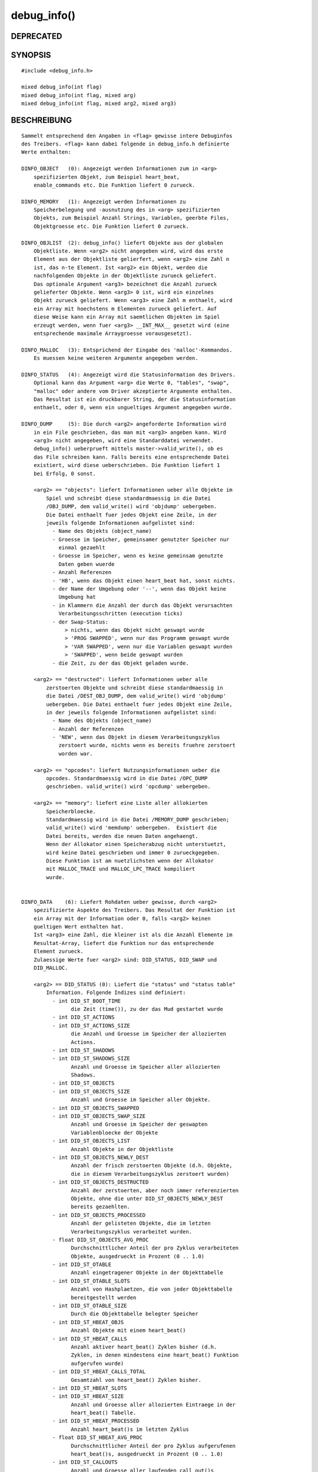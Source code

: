 debug_info()
============

DEPRECATED
----------
::

SYNOPSIS
--------
::

        #include <debug_info.h>

        mixed debug_info(int flag)
        mixed debug_info(int flag, mixed arg)
        mixed debug_info(int flag, mixed arg2, mixed arg3)

BESCHREIBUNG
------------
::

        Sammelt entsprechend den Angaben in <flag> gewisse intere Debuginfos
        des Treibers. <flag> kann dabei folgende in debug_info.h definierte
        Werte enthalten:

        DINFO_OBJECT   (0): Angezeigt werden Informationen zum in <arg>
            spezifizierten Objekt, zum Beispiel heart_beat,
            enable_commands etc. Die Funktion liefert 0 zurueck.

        DINFO_MEMORY   (1): Angezeigt werden Informationen zu
            Speicherbelegung und -ausnutzung des in <arg> spezifizierten
            Objekts, zum Beispiel Anzahl Strings, Variablen, geerbte Files,
            Objektgroesse etc. Die Funktion liefert 0 zurueck.

        DINFO_OBJLIST  (2): debug_info() liefert Objekte aus der globalen
            Objektliste. Wenn <arg2> nicht angegeben wird, wird das erste
            Element aus der Objektliste gelierfert, wenn <arg2> eine Zahl n
            ist, das n-te Element. Ist <arg2> ein Objekt, werden die
            nachfolgenden Objekte in der Objektliste zurueck geliefert.
            Das optionale Argument <arg3> bezeichnet die Anzahl zurueck
            gelieferter Objekte. Wenn <arg3> 0 ist, wird ein einzelnes
            Objekt zurueck geliefert. Wenn <arg3> eine Zahl m enthaelt, wird
            ein Array mit hoechstens m Elementen zurueck geliefert. Auf
            diese Weise kann ein Array mit saemtlichen Objekten im Spiel
            erzeugt werden, wenn fuer <arg3> __INT_MAX__ gesetzt wird (eine
            entsprechende maximale Arraygroesse vorausgesetzt).

        DINFO_MALLOC   (3): Entsprichend der Eingabe des 'malloc'-Kommandos.
            Es muessen keine weiteren Argumente angegeben werden.

        DINFO_STATUS   (4): Angezeigt wird die Statusinformation des Drivers.
            Optional kann das Argument <arg> die Werte 0, "tables", "swap",
            "malloc" oder andere vom Driver akzeptierte Argumente enthalten.
            Das Resultat ist ein druckbarer String, der die Statusinformation
            enthaelt, oder 0, wenn ein ungueltiges Argument angegeben wurde.

        DINFO_DUMP     (5): Die durch <arg2> angeforderte Information wird
            in ein File geschrieben, das man mit <arg3> angeben kann. Wird
            <arg3> nicht angegeben, wird eine Standarddatei verwendet.
            debug_info() ueberprueft mittels master->valid_write(), ob es
            das File schreiben kann. Falls bereits eine entsprechende Datei
            existiert, wird diese ueberschrieben. Die Funktion liefert 1
            bei Erfolg, 0 sonst.

            <arg2> == "objects": liefert Informationen ueber alle Objekte im
                Spiel und schreibt diese standardmaessig in die Datei
                /OBJ_DUMP, dem valid_write() wird 'objdump' uebergeben.
                Die Datei enthaelt fuer jedes Objekt eine Zeile, in der
                jeweils folgende Informationen aufgelistet sind:
                  - Name des Objekts (object_name)
                  - Groesse im Speicher, gemeinsamer genutzter Speicher nur
                    einmal gezaehlt
                  - Groesse im Speicher, wenn es keine gemeinsam genutzte
                    Daten geben wuerde
                  - Anzahl Referenzen
                  - 'HB', wenn das Objekt einen heart_beat hat, sonst nichts.
                  - der Name der Umgebung oder '--', wenn das Objekt keine
                    Umgebung hat
                  - in Klammern die Anzahl der durch das Objekt verursachten
                    Verarbeitungsschritten (execution ticks)
                  - der Swap-Status:
                      > nichts, wenn das Objekt nicht geswapt wurde
                      > 'PROG SWAPPED', wenn nur das Programm geswapt wurde
                      > 'VAR SWAPPED', wenn nur die Variablen geswapt wurden
                      > 'SWAPPED', wenn beide geswapt wurden
                  - die Zeit, zu der das Objekt geladen wurde.

            <arg2> == "destructed": liefert Informationen ueber alle
                zerstoerten Objekte und schreibt diese standardmaessig in
                die Datei /DEST_OBJ_DUMP, dem valid_write() wird 'objdump'
                uebergeben. Die Datei enthaelt fuer jedes Objekt eine Zeile,
                in der jeweils folgende Informationen aufgelistet sind:
                  - Name des Objekts (object_name)
                  - Anzahl der Referenzen
                  - 'NEW', wenn das Objekt in diesem Verarbeitungszyklus
                    zerstoert wurde, nichts wenn es bereits fruehre zerstoert
                    worden war.

            <arg2> == "opcodes": liefert Nutzungsinformationen ueber die
                opcodes. Standardmaessig wird in die Datei /OPC_DUMP
                geschrieben. valid_write() wird 'opcdump' uebergeben.

            <arg2> == "memory": liefert eine Liste aller allokierten
                Speicherbloecke.
                Standardmaessig wird in die Datei /MEMORY_DUMP geschrieben;
                valid_write() wird 'memdump' uebergeben.  Existiert die
                Datei bereits, werden die neuen Daten angehaengt.
                Wenn der Allokator einen Speicherabzug nicht unterstuetzt,
                wird keine Datei geschrieben und immer 0 zurueckgegeben.
                Diese Funktion ist am nuetzlichsten wenn der Allokator
                mit MALLOC_TRACE und MALLOC_LPC_TRACE kompiliert
                wurde.


        DINFO_DATA    (6): Liefert Rohdaten ueber gewisse, durch <arg2>
            spezifizierte Aspekte des Treibers. Das Resultat der Funktion ist
            ein Array mit der Information oder 0, falls <arg2> keinen
            gueltigen Wert enthalten hat.
            Ist <arg3> eine Zahl, die kleiner ist als die Anzahl Elemente im
            Resultat-Array, liefert die Funktion nur das entsprechende
            Element zurueck.
            Zulaessige Werte fuer <arg2> sind: DID_STATUS, DID_SWAP und
            DID_MALLOC.

            <arg2> == DID_STATUS (0): Liefert die "status" und "status table"
                Information. Folgende Indizes sind definiert:
                  - int DID_ST_BOOT_TIME
                        die Zeit (time()), zu der das Mud gestartet wurde
                  - int DID_ST_ACTIONS
                  - int DID_ST_ACTIONS_SIZE
                        die Anzahl und Groesse im Speicher der allozierten
                        Actions.
                  - int DID_ST_SHADOWS
                  - int DID_ST_SHADOWS_SIZE
                        Anzahl und Groesse im Speicher aller allozierten
                        Shadows.
                  - int DID_ST_OBJECTS
                  - int DID_ST_OBJECTS_SIZE
                        Anzahl und Groesse im Speicher aller Objekte.
                  - int DID_ST_OBJECTS_SWAPPED
                  - int DID_ST_OBJECTS_SWAP_SIZE
                        Anzahl und Groesse im Speicher der geswapten
                        Variablenbloecke der Objekte
                  - int DID_ST_OBJECTS_LIST
                        Anzahl Objekte in der Objektliste
                  - int DID_ST_OBJECTS_NEWLY_DEST
                        Anzahl der frisch zerstoerten Objekte (d.h. Objekte,
                        die in diesem Verarbeitungszyklus zerstoert wurden)
                  - int DID_ST_OBJECTS_DESTRUCTED
                        Anzahl der zerstoerten, aber noch immer referenzierten
                        Objekte, ohne die unter DID_ST_OBJECTS_NEWLY_DEST
                        bereits gezaehlten.
                  - int DID_ST_OBJECTS_PROCESSED
                        Anzahl der gelisteten Objekte, die im letzten
                        Verarbeitungszyklus verarbeitet wurden.
                  - float DID_ST_OBJECTS_AVG_PROC
                        Durchschnittlicher Anteil der pro Zyklus verarbeiteten
                        Objekte, ausgedrueckt in Prozent (0 .. 1.0)
                  - int DID_ST_OTABLE
                        Anzahl eingetragener Objekte in der Objekttabelle
                  - int DID_ST_OTABLE_SLOTS
                        Anzahl von Hashplaetzen, die von jeder Objekttabelle
                        bereitgestellt werden
                  - int DID_ST_OTABLE_SIZE
                        Durch die Objekttabelle belegter Speicher
                  - int DID_ST_HBEAT_OBJS
                        Anzahl Objekte mit einem heart_beat()
                  - int DID_ST_HBEAT_CALLS
                        Anzahl aktiver heart_beat() Zyklen bisher (d.h.
                        Zyklen, in denen mindestens eine heart_beat() Funktion
                        aufgerufen wurde)
                  - int DID_ST_HBEAT_CALLS_TOTAL
                        Gesamtzahl von heart_beat() Zyklen bisher.
                  - int DID_ST_HBEAT_SLOTS
                  - int DID_ST_HBEAT_SIZE
                        Anzahl und Groesse aller allozierten Eintraege in der
                        heart_beat() Tabelle.
                  - int DID_ST_HBEAT_PROCESSED
                        Anzahl heart_beat()s im letzten Zyklus
                  - float DID_ST_HBEAT_AVG_PROC
                        Durchschnittlicher Anteil der pro Zyklus aufgerufenen
                        heart_beat()s, ausgedrueckt in Prozent (0 .. 1.0)
                  - int DID_ST_CALLOUTS
                        Anzahl und Groesse aller laufenden call_out()s
                  - int DID_ST_ARRAYS
                  - int DID_ST_ARRAYS_SIZE
                        Anzahl und Groesse aller Arrays
                  - int DID_ST_MAPPINGS
                  - int DID_ST_MAPPINGS_SIZE
                        Anzahl und Groesse aller Mappings
                  - int DID_ST_PROGS
                  - int DID_ST_PROGS_SIZE
                        Anzahl und Groesse aller Programme
                  - int DID_ST_PROGS_SWAPPED
                  - int DID_ST_PROGS_SWAP_SIZE
                        Anzahl und Groesse der geswapten Programme
                  - int DID_ST_USER_RESERVE
                  - int DID_ST_MASTER_RESERVE
                  - int DID_ST_SYSTEM_RESERVE
                        Momentane Groesse der drei Speicherreserven
                  - int DID_ST_ADD_MESSAGE
                  - int DID_ST_PACKETS
                  - int DID_ST_PACKET_SIZE
                        Anzahl Aufrufe von add_message(), Anzahl und Groesse
                        der versendeten Pakete.
                        Wenn der Driver nicht mit COMM_STAT kompiliert wurde,
                        liefern alle drei Werte immer -1 zurueck.
                  - int DID_ST_APPLY
                  - int DID_ST_APPLY_HITS
                        Anzahl Aufrufen von apply_low(), und wie viele davon
                        Cache-Treffer waren. Wenn der Driver nicht mit
                        APPLY_CACHE_STAT kompiliert wurde, liefern beide
                        Werte immer -1.
                  - int DID_ST_STRINGS
                  - int DID_ST_STRING_SIZE
                        Anzahl unterschiedlicher Strings in der Stringtabelle,
                        sowie ihre Groesse
                  - int DID_ST_STR_TABLE_SIZE
                        Groesse der String Tabelle
                  - int DID_ST_STR_REQ
                  - int DID_ST_STR_REQ_SIZE
                        Gesamte Anzahl von String Allokationen, und ihre
                        Groesse
                  - int DID_ST_STR_SEARCHES
                  - int DID_ST_STR_SEARCH_LEN
                        Anzahl Suchvorgaenge in der Stringtabelle und die
                        Gesamtlaenge des Suchstrings
                  - int DID_ST_STR_FOUND
                        Anzahl erfolgreicher Suchvorgaenge
                  - int DID_ST_STR_ENTRIES
                        Anzahl Eintraege (Hash Ketten) in der String Tabelle
                  - int DID_ST_STR_ADDED
                        Anzahl zur String Tabelle bisher hinzugefuegter
                        Strings
                  - int DID_ST_STR_DELETED
                        Anzahl aus der String Tabelle bisher geloeschter
                        Strings
                  - int DID_ST_STR_COLLISIONS
                        Anzahl zu einer existierenden Hash Kette hinzugefuegte
                        Strings
                  - int DID_ST_RX_CACHED
                        Anzahl gecacheter regulaerer Ausdruecke (regular
                        expressions)
                  - int DID_ST_RX_TABLE
                  - int DID_ST_RX_TABLE_SIZE
                        Anzahl Plaetze in der Regexp Cache Tabelle und
                        Speicherbedarf der gecacheten Ausdruecke
                  - int DID_ST_RX_REQUESTS
                        Anzahl Anfragen fuer neue regexps
                  - int DID_ST_RX_REQ_FOUND
                        Anzahl gefundener regexps in der regexp Cache Tabelle
                  - int DID_ST_RX_REQ_COLL
                        Anzahl angefragter regexps, die mit einer bestehenden
                        regexp kollidierten
                  - int DID_ST_MB_FILE
                        Die Groesse des 'File' Speicherpuffers
                  - int DID_ST_MB_SWAP
                        Die Groesse des 'Swap' Speicherpuffers

            <arg2> == DID_SWAP (1): Liefert "status swap"-Information:
                  - int DID_SW_PROGS
                  - int DID_SW_PROG_SIZE
                        Anzahl und Groesse der geswappten Programmbloecke
                  - int DID_SW_PROG_UNSWAPPED
                  - int DID_SW_PROG_U_SIZE
                        Anzahl und Groesse der nicht geswappten Bloecke
                  - int DID_SW_VARS
                  - int DID_SW_VAR_SIZE
                        Anzahl und Groesse der geswappten Variablenbloecke
                  - int DID_SW_FREE
                  - int DID_SW_FREE_SIZE
                        Anzahl und Groesse der freien Bloecke in der
                        Auslagerungsdatei
                  - int DID_SW_FILE_SIZE
                        Groesse der Auslagerungsdatei
                  - int DID_SW_REUSED
                        Gesamter wiederverwendeter Speicherplatz in der
                        Auslagerungsdatei
                  - int DID_SW_SEARCHES
                  - int DID_SW_SEARCH_LEN
                        Anzahl und Gesamtlaenge der Suchvorgaenge nach
                        wiederverwendbaren Bloecken in der Auslagerungsdatei
                  - int DID_SW_F_SEARCHES
                  - int DID_SW_F_SEARCH_LEN
                        Anzahl und Gesamtlaenge der Suchvorgaenge nach einem
                        Block, der frei gemacht werden kann.
                  - int DID_SW_COMPACT
                        TRUE wenn der Swapper im Compact-Modus laeuft
                  - int DID_SW_RECYCLE_FREE
                        TRUE wenn der Swapper gerade einen freien Block
                        wiederverwendet

            <arg2> == DID_MEMORY (2): Liefert die "status malloc"-Information:
                  - string DID_MEM_NAME
                        Der Name des Allokators: "sysmalloc", "smalloc",
                        "slaballoc"
                  - int DID_MEM_SBRK
                  - int DID_MEM_SBRK_SIZE
                        Anzahl und Groesse der Speicherbloecke, die vom
                        Betriebssystem angefordert wurden (smalloc, slaballoc)
                  - int DID_MEM_LARGE
                  - int DID_MEM_LARGE_SIZE
                  - int DID_MEM_LFREE
                  - int DID_MEM_LFREE_SIZE
                        Anzahl und Groesse der grossen allozierten bzw.
                        freien Bloecke (smalloc, slaballoc)
                  - int DID_MEM_LWASTED
                  - int DID_MEM_LWASTED_SIZE
                        Anzahl und Groesse der unbrauchbaren grossen
                        Speicherfragmente (smalloc, slaballoc)
                  - int DID_MEM_CHUNK
                  - int DID_MEM_CHUNK_SIZE
                        Anzahl und Groesse kleiner Speicherbloecke (chunk
                        blocks; smalloc, slaballoc)
                  - int DID_MEM_SMALL
                  - int DID_MEM_SMALL_SIZE
                  - int DID_MEM_SFREE
                  - int DID_MEM_SFREE_SIZE
                        Anzahl und groesse der allozierten bzw. freien
                        kleinen Speicherbloecke (smalloc, slaballoc)
                  - int DID_MEM_SWASTED
                  - int DID_MEM_SWASTED_SIZE
                        Anzahl und Groesse der unbrauchbar kleinen
                        Speicherfragmente (smalloc, slaballoc)
                  - int DID_MEM_MINC_CALLS
                  - int DID_MEM_MINC_SUCCESS
                  - int DID_MEM_MINC_SIZE
                        Anzahl Aufrufe von malloc_increment(), Anzahl der
                        erfolgreichen Aufrufe und die Groesse des auf diese
                        Art allozierten Speichers (smalloc, slaballoc)
                  - int DID_MEM_PERM
                  - int DID_MEM_PERM_SIZE
                        Anzahl und Groesse permanenter (non-GCable)
                        Allokationen (smalloc, slaballoc)
                  - int DID_MEM_CLIB
                  - int DID_MEM_CLIB_SIZE
                        Anzahl und Groesse der Allokationen durch Clib
                        Funktionen (nur smalloc, slaballoc mit SBRK_OK)
                  - int DID_MEM_OVERHEAD
                        Overhead fuer jede Allokation (smalloc, slaballoc)
                  - int DID_MEM_ALLOCATED
                        Der Speicher, der durch die Speicherverwaltung
                        alloziert wurde, inklusive den Overhead fuer die
                        Speicherverwaltung (smalloc, slaballoc)
                  - int DID_MEM_USED
                        Der Speicher, der durch den Driver belegt ist, ohne
                        den durch die Speicherverwaltung belegten Speicher
                        (smalloc, slaballoc)
                  - int DID_MEM_TOTAL_UNUSED
                        Der Speicher, der vom System zur Verfuegung gestellt,
                        aber vom Treiber nicht benoetigt wird.
                  - int DID_MEM_AVL_NODES          (smalloc, slaballoc)
                        Anzahl der AVL-Knoten, die zur Verwaltung der
                        freien grossen Speicherbloecke verwendet werden
                        (nur smalloc). Dieser Wert kann in Zukunft
                        wieder verschwinden.
                  - mixed * DID_MEM_EXT_STATISTICS (smalloc, slaballoc)
                        Detaillierte Statistiken des Allokators sofern
                        diese aktiviert wurden; 0 anderenfalls.

                        Dieser Wert kann in Zukunft wieder verschwinden.

                        Das Array enthaelt NUM+2 Eintraege, wobei NUM
                        Anzahl der verschiedenen 'kleinen'
                        Blockgroessen ist. Eintrag [NUM] beschreibt
                        die uebergrossen 'kleinen' Bloecke, Eintrag
                        [NUM+1] beschreibt summarisch die 'grossen'
                        Bloecke. Jeder Eintrag ist ein Array mit
                        diesen Feldern:

                        int DID_MEM_ES_MAX_ALLOC:
                          Maximale Anzahl allokierter Bloecke dieser
                          Groesse.

                        int DID_MEM_ES_CUR_ALLOC:
                          Derzeitige Anzahl allokierter Bloecke dieser
                          Groesse.
                          Current number of allocated blocks of this size.

                        int DID_MEM_ES_MAX_FREE:
                          Maximale Anzahl freier Bloecke dieser
                          Groesse.

                        int DID_MEM_ES_CUR_FREE:
                          Derzeitige Anzahl freier Bloecke dieser
                          Groesse.

                        float DID_MEM_ES_AVG_XALLOC:
                          Durchschnittliche Zahl von Allokationen pro
                          Sekunde.

                        float DID_MEM_ES_AVG_XFREE:
                          Durchschnittliche Zahl von Deallokationen pro
                          Sekunde.

                      Die Durchschnittsstatistiken schliessen interne
                      Umsortierungen der Blocklisten nicht ein.


        DINFO_TRACE    (7): Liefert die 'trace' Information aus dem
            Call Stack entsprechend der Spezifikation in <arg2>. Das Resultat
            ist entweder ein Array (dessen Format nachstehend erlaeutert ist)
            oder ein druckbarer String. Wird <arg2> weggelasen entspricht
            dies DIT_CURRENT.

            <arg2> == DIT_CURRENT (0): Momentaner Call Trace
                   == DIT_ERROR   (1): Letzter Fehler Trace (caught oder
                        uncaught)
                   == DIT_UNCAUGHT_ERROR (2): Letzer Fehler Trace, der nicht
                        gefangen werden konnte (uncaught)

            Die Information wird in Form eines Array uebergeben.

            Die Fehlertraces werden nur geaendert, wenn ein entsprechender
            Fehler auftritt; ausserdem werden sie bei einem GC (Garbage
            Collection) geloescht. Nach einem Fehler, der nicht gefangen
            werden konnte (uncaught error), weisen beide Traces auf das
            gleiche Array, sodass der ==-Operator gilt.

            Wenn das Array mehr als ein Element enthaelt, ist das erste
            Element 0 oder der Name des Objekts, dessen heart_beat() den
            laufenden Zyklus begonnen hat; alle nachfolgenden Elemente
            bezeichnen den Call Stack, beginnen mit der hoechsten
            aufgerufenen Funktion.

            Alle Eintraege im Array sind wiederum Arrays mit folgenden
            Elementen:
              - int[TRACE_TYPE]: Der Typ der aufrufenden Funktion
                    TRACE_TYPE_SYMBOL (0): ein Funktionssymbol (sollte nicht
                                           vorkommen)
                    TRACE_TYPE_SEFUN  (1): eine simul-efun
                    TRACE_TYPE_EFUN   (2): eine Efun Closure
                    TRACE_TYPE_LAMBDA (3): eine lambda Closure
                    TRACE_TYPE_LFUN   (4): eine normale Lfun
              - int[TRACE_NAME]
                    _TYPE_EFUN    : entweder der Name der Funktion oder der
                                    Code einer Operator-Closure
                    _TYPE_LAMBDA  : die numerische Lambda-ID
                    _TYPE_LFUN    : der Name der Lfun
              - string[TRACE_PROGRAM]:  Der Name des Programms mit dem Code
              - string[TRACE_OBJECT]:   Der Name des Objekts, fuer das der
                                        Code ausgefuehrt wurde
              - int[TRACE_LOC]:
                    _TYPE_LAMBDA  : Der Offset des Programms seit Beginn des
                                    Closure-Codes
                    _TYPE_LFUN    : Die Zeilennummer.

            <arg2> == DIT_STR_CURRENT (3): Liefert Informationen ueber den
                momentanen Call Trace als druckbarer String.

            <arg2> == DIT_CURRENT_DEPTH (4): Liefert die Zahl der Frames auf
                dem Control Stack (Rekursionstiefe).

        DINFO_EVAL_NUMBER (8): gibt die Nummer der aktuellen Berechnung
            zurueck. Diese Nummer wird fuer jeden vom driver initiierten
            Aufruf von LPC-Code erhoeht, also bei Aufruf von:
              - Kommandos (die per add_action hinzugefuegt wurden)
              - heart_beat, reset, clean_up
              - Aufrufe durch call_out oder input_to
              - master applies, die auf externe Ereignisse zurueckgehen
              - driver hooks genauso
              - Rueckrufen von send_erq
              - logon in interaktiven Objekten

           Dieser Zaehler kann z.B. benutzt werden, um zu verhindern, dass
           bestimmte Aktionen mehrfach innerhalb eines heart_beat()
           ausgefuehrt werden. Eine andere Anwendungsmoeglichkeit sind
           Zeitstempel zur Sortierung zur Sortierung von Ereignissen.

           Es ist zu beachten, dass der Zaehler ueberlaufen kann, insbesondere
           auf 32-bit-Systemen. Er kann demzufolge auch negativ werden.

GESCHICHTE
----------
::

        Seit 3.2.7 liefert DINFO_STATUS die Information zurueck, anstatt sie
            nur auszugeben.
        DINFO_DUMP wurde in 3.2.7 eingefuehrt.
        LDMud 3.2.8 fuegte die Datengroesse des Objekts zum Resultat von
            DINFO_MEMORY hinzu, ausserdem die DINFO_DATA Abfrage und die
            verschiedenen DID_MEM_WASTED Statistiken.
        LDMud 3.2.9 fuegte DINFO_TRACE, das Indizierungs-Feature von
            DINFO_DATA, den 'destructed'-DINFO_DUMP, die DID_MEM_CLIB*,
            die DID_MEM_PERM*, ausserdem DID_ST_OBJECTS_NEWLY_DEST,
            DID_ST_OBJECTS_DEST, DID_MEM_OVERHEAD, DID_MEM_ALLOCATED,
            DID_MEM_USED, DID_MEM_TOTAL_UNUSED, DID_ST_HBEAT_CALLS_TOTAL
            und die found / added / collision Stringstatistiken.
        LDMud 3.2.10 fuegte die Erzeugungszeit zu DINFO_DUMP:"objects" hinzu,
            entfernte DID_MEM_UNUSED aus DINFO_DATA:DID_MEMORY, fuegte
            DINFO_DATA:DID_STATUS DID_ST_BOOT_TIME, DID_ST_MB_FILE und
            DID_ST_MB_SWAP hinzu und entfernte DID_ST_CALLOUT_SLOTS daraus,
            fuegte das dritte Argument zu DINFO_OBJLIST hinzu, und veraenderte
            die Bedeutung von DID_ST_CALLOUT_SIZE und DID_ST_HBEAT_SIZE
            bzw. _SLOTS.
        LDMud 3.3.533 fuegte DID_MEM_AVL_NODES zu DINFO_DATA:DID_MEMORY
            hinzu.
        LDMud 3.3.603 fuegte DID_MEM_EXT_STATISTICS zu DINFO_DATA:DID_MEMORY
            hinzu.
        LDMud 3.3.718 fuegte DIT_CURRENT_DEPTH to DINFO_TRACE hinzu.
        LDMud 3.3.719 fuegte DINFO_EVAL_NUMBER hinzu.

SIEHE AUCH
----------
::

        trace(E), traceprefix(E), malloc(D), status(D), dumpallobj(D)

